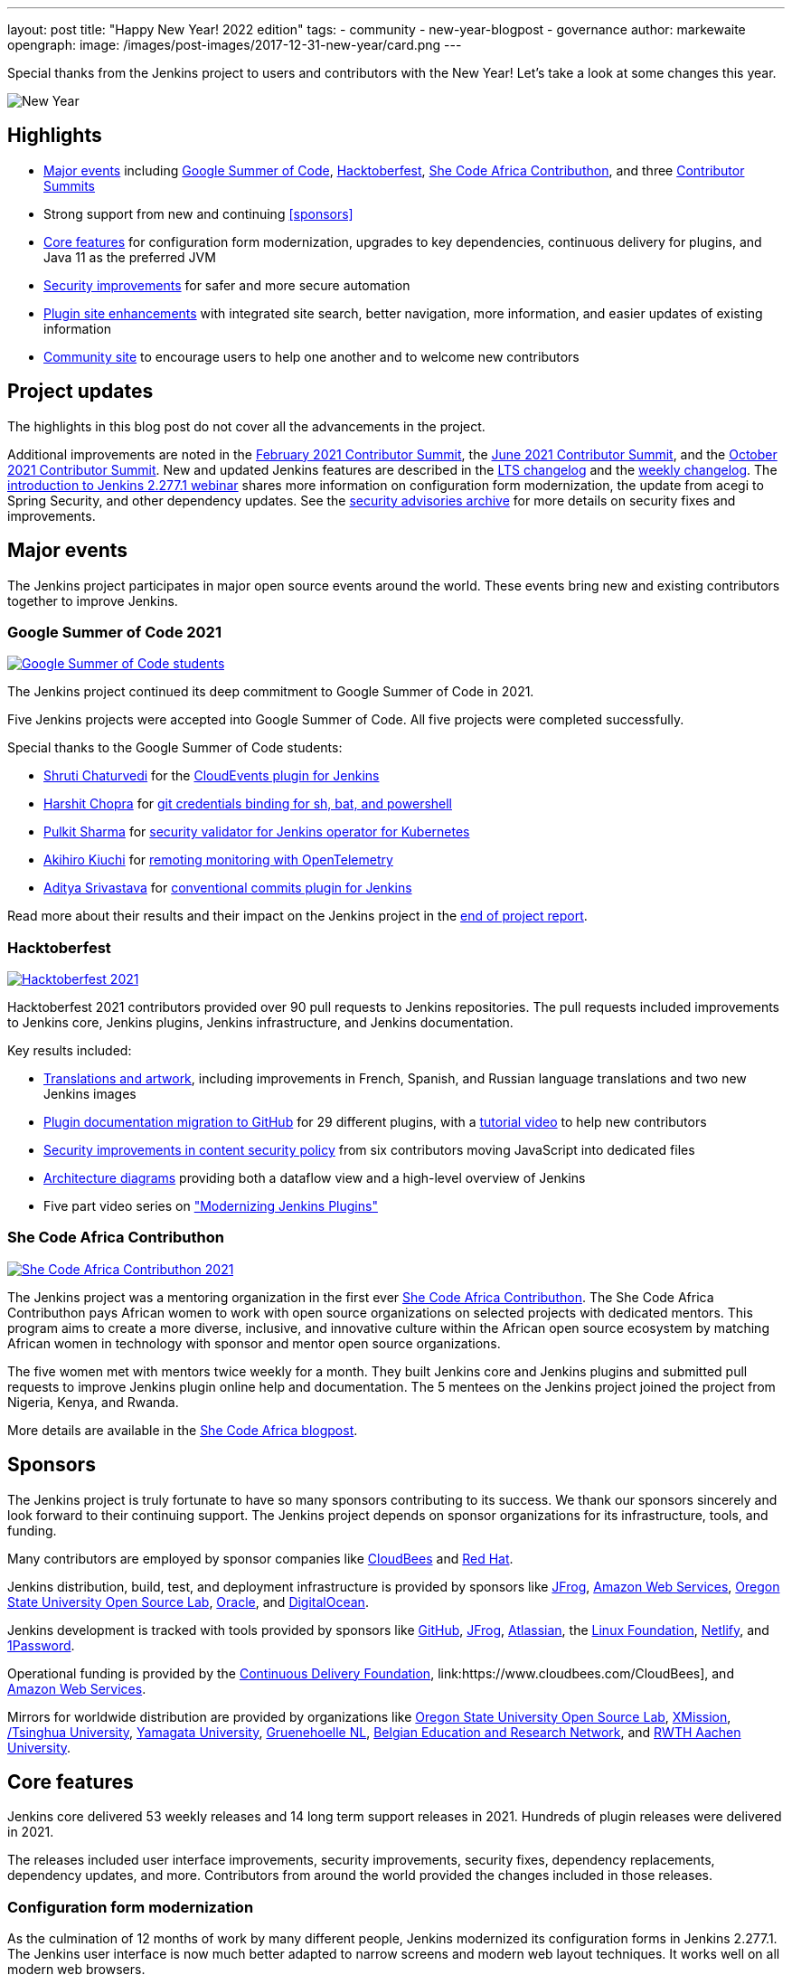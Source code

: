 ---
layout: post
title: "Happy New Year! 2022 edition"
tags:
- community
- new-year-blogpost
- governance
author: markewaite
opengraph:
  image: /images/post-images/2017-12-31-new-year/card.png
---

Special thanks from the Jenkins project to users and contributors with the New Year!
Let's take a look at some changes this year.

image:/images/post-images/2017-12-31-new-year/card.png[New Year, role=center]

== Highlights

* <<Major events>> including link:/projects/gsoc/2021/[Google Summer of Code], link:/blog/2021/10/31/hacktoberfest-results-2021/[Hacktoberfest], link:/blog/2021/04/07/contributhon-participants/[She Code Africa Contributhon], and three link:/events/contributor-summit/[Contributor Summits]
* Strong support from new and continuing <<sponsors>>
* <<Core features>> for configuration form modernization, upgrades to key dependencies, continuous delivery for plugins, and Java 11 as the preferred JVM
* <<Security improvements>> for safer and more secure automation
* <<Plugin site enhancements>> with integrated site search, better navigation, more information, and easier updates of existing information
* <<Community site>> to encourage users to help one another and to welcome new contributors

== Project updates

The highlights in this blog post do not cover all the advancements in the project.

Additional improvements are noted in the link:/blog/2021/02/16/contributor-summit-online/[February 2021 Contributor Summit], the link:/events/contributor-summit/archive/2021-06[June 2021 Contributor Summit], and the link:/events/contributor-summit/archive/2021-10[October 2021 Contributor Summit].
New and updated Jenkins features are described in the link:/changelog-stable/[LTS changelog] and the link:/changelog/[weekly changelog].
The link:https://www.youtube.com/watch?v=jvgtRXGcyOM[introduction to Jenkins 2.277.1 webinar] shares more information on configuration form modernization, the update from acegi to Spring Security, and other dependency updates.
See the link:/security/advisories/[security advisories archive] for more details on security fixes and improvements.

== Major events

The Jenkins project participates in major open source events around the world.
These events bring new and existing contributors together to improve Jenkins.

=== Google Summer of Code 2021

image:/images/post-images/2022-01-14-new-year/gsoc-2021-students.png[Google Summer of Code students, role=center, link=/blog/2021/09/24/gsoc-report/]

The Jenkins project continued its deep commitment to Google Summer of Code in 2021.

Five Jenkins projects were accepted into Google Summer of Code.
All five projects were completed successfully.

Special thanks to the Google Summer of Code students:

* link:/blog/authors/shrutic-git/[Shruti Chaturvedi] for the link:/blog/2021/08/02/cloudevents-plugin-phase-I/[CloudEvents plugin for Jenkins]
* link:/blog/authors/arpoch/[Harshit Chopra] for link:/blog/2021/08/19/git-credentials-binding-work-report/[git credentials binding for sh, bat, and powershell]
* link:/blog/authors/sharmapulkit04/[Pulkit Sharma] for link:/blog/2021/08/23/jenkins-operator-security-work-report/[security validator for Jenkins operator for Kubernetes]
* link:/blog/authors/aki-7/[Akihiro Kiuchi] for link:/blog/2021/07/31/remoting-monitoring-phase-1/[remoting monitoring with OpenTelemetry]
* link:/blog/authors/adi10hero/[Aditya Srivastava] for link:/blog/2021/08/28/conventional-commits-plugin-project-report/[conventional commits plugin for Jenkins]

Read more about their results and their impact on the Jenkins project in the link:/blog/2021/09/24/gsoc-report/[end of project report].

=== Hacktoberfest

image:/images/post-images/2021/2021-10-31-hacktoberfest-results-2021.png[Hacktoberfest 2021, role=center, link=/blog/2021/10/31/hacktoberfest-results-2021/]

Hacktoberfest 2021 contributors provided over 90 pull requests to Jenkins repositories.
The pull requests included improvements to Jenkins core, Jenkins plugins, Jenkins infrastructure, and Jenkins documentation.

Key results included:

* link:/blog/2021/10/31/hacktoberfest-results-2021/#translations-and-artwork[Translations and artwork], including improvements in French, Spanish, and Russian language translations and two new Jenkins images
* link:/blog/2021/10/31/hacktoberfest-results-2021/#plugin-docs-migration-to-github[Plugin documentation migration to GitHub] for 29 different plugins, with a https://www.youtube.com/watch?v=NU2g373wHNo&t=2331s[tutorial video] to help new contributors
* link:/blog/2021/10/31/hacktoberfest-results-2021/#implementing-content-security-policy[Security improvements in content security policy] from six contributors moving JavaScript into dedicated files
* link:/blog/2021/10/31/hacktoberfest-results-2021/#jenkins-architecture-diagrams[Architecture diagrams] providing both a dataflow view and a high-level overview of Jenkins
* Five part video series on link:https://youtu.be/Fev8KfFsPZE["Modernizing Jenkins Plugins"]

=== She Code Africa Contributhon

image:/images/post-images/2021-04-contributhon-participants/shecodeafrica-participants-opengraph.png[She Code Africa Contributhon 2021, role=center, link=/blog/2021/04/07/contributhon-participants/]

The Jenkins project was a mentoring organization in the first ever link:https://sites.google.com/shecodeafrica.org/contributhon[She Code Africa Contributhon].
The She Code Africa Contributhon pays African women to work with open source organizations on selected projects with dedicated mentors.
This program aims to create a more diverse, inclusive, and innovative culture within the African open source ecosystem by matching African women in technology with sponsor and mentor open source organizations.

The five women met with mentors twice weekly for a month.
They built Jenkins core and Jenkins plugins and submitted pull requests to improve Jenkins plugin online help and documentation.
The 5 mentees on the Jenkins project joined the project from Nigeria, Kenya, and Rwanda.

More details are available in the link:/blog/2021/04/07/contributhon-participants/[She Code Africa blogpost].

== Sponsors

The Jenkins project is truly fortunate to have so many sponsors contributing to its success.
We thank our sponsors sincerely and look forward to their continuing support.
The Jenkins project depends on sponsor organizations for its infrastructure, tools, and funding.

Many contributors are employed by sponsor companies like link:https://www.cloudbees.com/[CloudBees] and link:https://www.redhat.com/[Red Hat].

Jenkins distribution, build, test, and deployment infrastructure is provided by sponsors like link:https://jfrog.com/[JFrog], link:https://aws.amazon.com/[Amazon Web Services], link:https://osuosl.org/[Oregon State University Open Source Lab], link:https://www.oracle.com/[Oracle], and link:https://www.digitalocean.com/[DigitalOcean].

Jenkins development is tracked with tools provided by sponsors like link:https://github.com/[GitHub], link:https://jfrog.com/[JFrog], link:https://www.atlassian.com/[Atlassian], the link:https://www.linuxfoundation.org/[Linux Foundation], link:https://www.netlify.com/[Netlify], and link:https://1password.com/[1Password].

Operational funding is provided by the link:https://cd.foundation/[Continuous Delivery Foundation], link:https://www.cloudbees.com/CloudBees], and link:https://aws.amazon.com/[Amazon Web Services].

Mirrors for worldwide distribution are provided by organizations like link:https://osuosl.org/[Oregon State University Open Source Lab], link:https://xmission.com/[XMission], link:https://www.tsinghua.edu.cn/[/Tsinghua University], link:https://www.yamagata-u.ac.jp/[Yamagata University], link:https://gruenehoelle.nl/[Gruenehoelle NL], link:https://belnet.be/[Belgian Education and Research Network], and link:https://www.rwth-aachen.de/[RWTH Aachen University].

== Core features

Jenkins core delivered 53 weekly releases and 14 long term support releases in 2021.
Hundreds of plugin releases were delivered in 2021.

The releases included user interface improvements, security improvements, security fixes, dependency replacements, dependency updates, and more.
Contributors from around the world provided the changes included in those releases.

=== Configuration form modernization

As the culmination of 12 months of work by many different people, Jenkins modernized its configuration forms in Jenkins 2.277.1.
The Jenkins user interface is now much better adapted to narrow screens and modern web layout techniques.
It works well on all modern web browsers.

The configuration form modernization introduction included a link:/changelog-stable/#v2.277.1[changelog], an link:/doc/upgrade-guide/2.277/#configuration-form-modernization[upgrade guide], and an link:https://www.youtube.com/watch?v=jvgtRXGcyOM[introductory webinar].

=== Dependency updates

Many outdated Jenkins dependencies were updated or replaced by 2021 development work.

// Unforks
The Jenkins core security library was converted from a forked copy of Acegi Security to the most recent release of the standard Spring Security library.
The Jenkins core XML serialization library was converted from a forked copy of the XStream library to the most recent release of the standard XStream library.
The Jenkins internal class management libraries were converted from a forked copy of Apache Ant libraries to the most recent release of the standard Apache Ant libraries.

// Removals
Outdated libraries were removed from Jenkins core including ASM 5, ASM 6, Apache Commons Digester, Bytecode Compatibility Transformer, Akuma, Woodstox, JNA Posix, JTidy, and libpam4j.
Removals were accompanied by plugin updates as needed to retain compatibility and functionality.

// Upgrades
Key libraries were updated to use more recent releases of the libraries.
Guava was upgraded from 11.0.1 to 31.0.1.
Guice was upgraded from 4.0 to 5.0.1.
Groovy was upgraded from 2.4.12 to 2.4.21.
Many Apache Commons libraries were upgraded to their most recent releases.

=== Continuous delivery for plugins

Continuous delivery of Jenkins components was proposed in 2020 by Jesse Glick as link:https://github.com/jenkinsci/jep/blob/master/jep/229/README.adoc[Jenkins Enhancement Proposal 229].
By the end of 2021, 119 plugins had adopted continuous delivery, providing new plugin releases each time a relevant commit was merged to the plugin repository.
Additional components have adopted continuous delivery as well, including the plugin bill of materials and the Jenkins test harness.

We look forward to even greater adoption of continuous delivery for plugins in 2022.

=== Prefer Java 11 instead of Java 8

Java 11 was adopted as the recommended JDK during 2021.
Docker images now use JDK 11 by default.
See the link:/blog/2021/08/17/docker-images-use-jdk-11-by-default/[blogpost] for more information about the Docker image transition.

== More inclusive naming

The Jenkins project decided in 2016 to replace the term "slave" with the more inclusive term "agent".
In July 2020 the project adopted the "controller" term to replace the older term "master".

Jenkins core 2.319.1 was released in December 2021 replaced the term "master" with more accurate terminology.
The release also includes an integrated migration tool to allow existing installations to decide when they would adopt the new terminology.

== Security improvements

Jenkins security improvements have continued throughout 2021.
The Jenkins security team provided timely responses to security issues in Jenkins core and in Jenkins plugins.
The project is sincerely grateful to link:/blog/authors/daniel-beck/[Daniel Beck] for his years of service as Jenkins Security Officer.
link:/blog/authors/wadeck/[Wadeck Follonier] began his service as Jenkins Security Officer in December, 2021.

The Jenkins infrastructure team resolved infrastructure issues and safeguarded Jenkins infrastructure.
The project is deeply grateful to link:/blog/authors/olblak/[Olivier Vernin] for his years of service as Jenkins Infrastructure Officer.
link:/blog/authors/dduportal/[Damien Duportal] began his service as Jenkins Infrastructure Officer in December, 2021.

=== Agent to controller security

Daniel Beck proposed link:https://github.com/jenkinsci/jep/tree/master/jep/235[Jenkins Enhancement Proposal 235] in November, 2021 to remove the ability to disable or customize the agent-to-controller security system.
Telemetry has been added to Jenkins releases beginning with 2.319.1 and Jenkins 2.326.
The telemetry reports agent use of methods to access files on the controller.
As controller file access from agents is detected by the telemetry, issues are raised to remove that access from the offending plugin.

=== Log4j 2 zero day vulnerability

December 2021 included the announcement of multiple zero day vulnerabilities in the Apache Log4j 2 library.
The Jenkins security team assessed the impact of the vulnerabilities and confirmed that Jenkins core was not affected by the vulnerabilities.
Further research showed that Jenkins plugins might be affected by the vulnerabilities.
Instructions were link:/blog/2021/12/10/log4j2-rce-CVE-2021-44228/[shared in a blogpost] so that Jenkins administrators could check their system for issues.
A link:https://issues.jenkins.io/browse/JENKINS-67353[Jira epic] tracks the progress of corrections in the plugins that were including the affected Apache Log4j 2 library versions.

=== Jenkins Confluence instance shutdown

In September, 2021, a zero day vulnerability was disclosed in the Confluence version used in the Jenkins project.
The infrastructure team permanently disabled the service, rotated privileged credentials, and actively reduced the scope of access across the Jenkins infrastructure.
Passwords for all user accounts on jenkins.io were reset.
Users were required to perform a password recovery in order to regain access to their jenkins.io accounts.
 See the link:/blog/2021/09/04/wiki-attacked/[blogpost] for more details.

The page content from the Jenkins Confluence instance has been returned to service as static HTML pages.
The plugin documentation from the Jenkins Confluence instance is now integrated into the plugin site build process.

=== Master project in Jenkins security

Wadeck Follonier coordinated and mentored an end-of-study security research project for four students during the last year of their Master's Degree - Reliability and IT Security at the University of Aix-Marseille.
The students applied their university training to audit Jenkins core and many Jenkins plugins for specific types of security issues.
Their project resulted in 14 vulnerabilities reported in Jenkins security advisories.
More details of their results and their processes are available in the link:/blog/2021/06/21/student-luminy-project-security/[blogpost].

== Plugin site enhancements

The link:https://plugins.jenkins.io[Jenkins plugins site] has become the definitive location for information about Jenkins plugins.
It successfully presents plugin documentation, changelogs, and dependencies for over 1100 plugins.

Site search is provided by an Algolia open source sponsorship for easy and accurate search of Jenkins plugins.
Search performance reports are used to refine and improve the site.

Jenkins plugin maintainers migrated plugin documentation for over 200 plugins into plugin repositories.
Documentation in GitHub repositories is easier to update, easier to manage, and more likely to be correct.

== Community site

image:/images/post-images/2022-01-14-new-year/community-site.png[Community Site, role=center]

The Jenkins community has improved its communication with the addition of a new internet forum, link:https://community.jenkins.io[community.jenkins.io].
Discourse sponsors the internet forum management software that runs the community site.
The site hosts question and answer forums, highlights novel and interesting use of Jenkins, and encourages users to help one another.
See the link:https://community.jenkins.io/t/2021-the-year-in-review/1149["2021: Year in Review"] page for more details on the use and evolution of the community site.

== Jenkins is the way

image:/images/post-images/2022-01-14-new-year/jenkins-is-the-way-map.png[Jenkins is the Way, role=center]

link:https://jenkinsistheway.io/["Jenkins Is The Way"] is a global showcase of how developers and engineers are building, deploying, and automating great stuff with Jenkins.
138 new user stories were added to the site in 2021.
Jenkins use around the world was highlighted in 3 eBooks.

== What's next?

The Jenkins project will be busy in 2022.
User experience improvements are arriving.
Java updates are continuing.
In the coming months there will be discussions on the https://community.jenkins.io/[community site], in the link:/mailing-lists/[mailing lists], link:/sigs/[special interest groups], and link:/events/contributor-summit[contributor summits].
We invite all teams to work on their roadmaps and to communicate them in the community.

We also plan to continue all outreach programs.
At the moment we are looking for Google Summer of Code 2022 mentors and project ideas (link:/blog/2022/01/07/gsoc-2022/[announcement]).
We also work on improving link:/participate/[contribution guidelines] for newcomers and expert contributors.
If you are interested, please contact the link:/sigs/advocacy-and-outreach/[Advocacy and Outreach SIG].

== And even more

This blog post does not provide a full overview of what changed in the project.
The Jenkins project consists of more than 2000 plugins and components which are developed by thousands of contributors.
Thanks to them, a lot of changes happen in the project every day.
We are cordially grateful to everybody who participates in the project, regardless of contribution size.
Everything matters: new features, bug fixes, documentation, blog posts, well reported issues, Stackoverflow responses, etc.
THANKS A LOT FOR ALL YOUR CONTRIBUTIONS!

So, keep updating Jenkins and exploring new features.
And stay tuned, there is much more to come in 2022!
